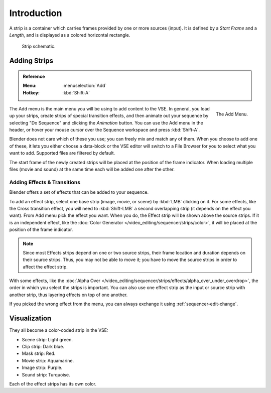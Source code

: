 
************
Introduction
************

A strip is a container which carries frames provided by one or more sources (input).
It is defined by a *Start Frame* and a *Length*, and is displayed as a colored horizontal rectangle.

.. figure:: /images/sequencer_sequencer_strips_introduction_strip-graphic.svg

   Strip schematic.


Adding Strips
=============

.. admonition:: Reference
   :class: refbox

   :Menu:      :menuselection:`Add`
   :Hotkey:    :kbd:`Shift-A`

.. figure:: /images/sequencer_sequencer_strips_introduction_add-menu.png
   :align: right

   The Add Menu.

The Add menu is the main menu you will be using to add content to the VSE.
In general, you load up your strips, create strips of special transition effects,
and then animate out your sequence by selecting "Do Sequence" and clicking the *Animation* button.
You can use the Add menu in the header,
or hover your mouse cursor over the Sequence workspace and press :kbd:`Shift-A`.

Blender does not care which of these you use; you can freely mix and match any of them.
When you choose to add one of these, it lets you either choose a data-block or
the VSE editor will switch to a File Browser for you to select what you want to add.
Supported files are filtered by default.

The start frame of the newly created strips will be placed at the position of the frame indicator.
When loading multiple files (movie and sound) at the same time each will be added one after the other.


Adding Effects & Transitions
----------------------------

Blender offers a set of effects that can be added to your sequence.

To add an effect strip, select one base strip (image, movie, or scene) by :kbd:`LMB` clicking on it.
For some effects, like the Cross transition effect,
you will need to :kbd:`Shift-LMB` a second overlapping strip (it depends on the effect you want).
From Add menu pick the effect you want.
When you do, the Effect strip will be shown above the source strips. If it is an independent effect,
like the :doc:`Color Generator </video_editing/sequencer/strips/color>`,
it will be placed at the position of the frame indicator.

.. note::

   Since most Effects strips depend on one or two source strips,
   their frame location and duration depends on their source strips. Thus,
   you may not be able to move it; you have to move the source strips in order to affect the effect strip.

With some effects, like the :doc:`Alpha Over </video_editing/sequencer/strips/effects/alpha_over_under_overdrop>`,
the order in which you select the strips is important.
You can also use one effect strip as the input or source strip with another strip,
thus layering effects on top of one another.

If you picked the wrong effect from the menu,
you can always exchange it using :ref:`sequencer-edit-change`.


Visualization
=============

They all become a color-coded strip in the VSE:

- Scene strip: Light green.
- Clip strip: Dark blue.
- Mask strip: Red.
- Movie strip: Aquamarine.
- Image strip: Purple.
- Sound strip: Turquoise.

Each of the effect strips has its own color.
